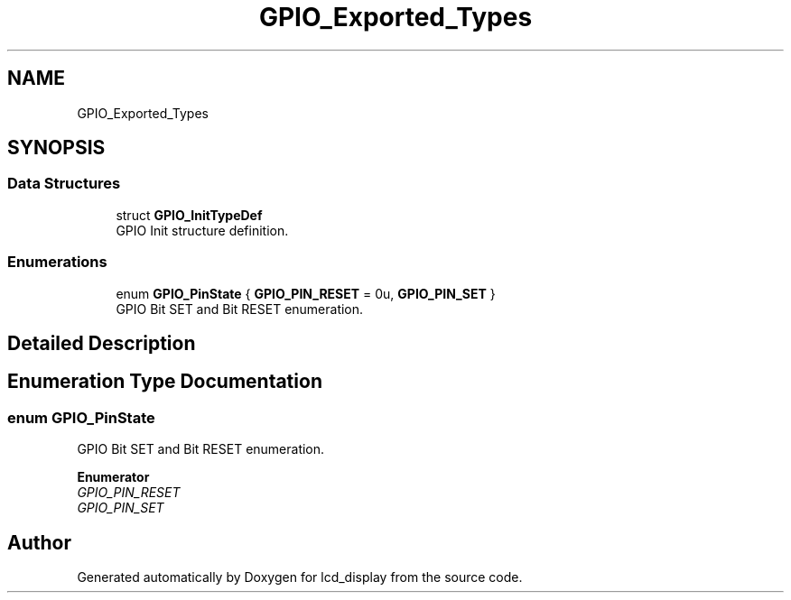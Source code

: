 .TH "GPIO_Exported_Types" 3 "Thu Oct 29 2020" "lcd_display" \" -*- nroff -*-
.ad l
.nh
.SH NAME
GPIO_Exported_Types
.SH SYNOPSIS
.br
.PP
.SS "Data Structures"

.in +1c
.ti -1c
.RI "struct \fBGPIO_InitTypeDef\fP"
.br
.RI "GPIO Init structure definition\&. "
.in -1c
.SS "Enumerations"

.in +1c
.ti -1c
.RI "enum \fBGPIO_PinState\fP { \fBGPIO_PIN_RESET\fP = 0u, \fBGPIO_PIN_SET\fP }"
.br
.RI "GPIO Bit SET and Bit RESET enumeration\&. "
.in -1c
.SH "Detailed Description"
.PP 

.SH "Enumeration Type Documentation"
.PP 
.SS "enum \fBGPIO_PinState\fP"

.PP
GPIO Bit SET and Bit RESET enumeration\&. 
.PP
\fBEnumerator\fP
.in +1c
.TP
\fB\fIGPIO_PIN_RESET \fP\fP
.TP
\fB\fIGPIO_PIN_SET \fP\fP
.SH "Author"
.PP 
Generated automatically by Doxygen for lcd_display from the source code\&.
